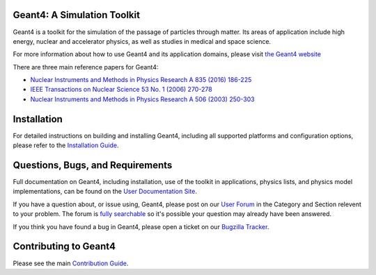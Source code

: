 =====
Geant4: A Simulation Toolkit
=====

Geant4 is a toolkit for the simulation of the passage of particles through matter.
Its areas of application include high energy, nuclear and accelerator physics, as well
as studies in medical and space science.

For more information about how to use Geant4 and its application domains, please visit
`the Geant4 website <https://cern.ch/geant4>`_

There are three main reference papers for Geant4:

- `Nuclear Instruments and Methods in Physics Research A 835 (2016) 186-225 <http://www.sciencedirect.com/science/article/pii/S0168900216306957>`_
- `IEEE Transactions on Nuclear Science 53 No. 1 (2006) 270-278 <https://ieeexplore.ieee.org/xpls/abs_all.jsp?isnumber=33833&amp;arnumber=1610988&amp;count=33&amp;index=7>`_
- `Nuclear Instruments and Methods in Physics Research A 506 (2003) 250-303 <http://www.sciencedirect.com/science/article/pii/S0168900203013688>`_

=====
Installation
=====
For detailed instructions on building and installing Geant4, including all
supported platforms and configuration options, please refer to
the `Installation Guide <http://cern.ch/geant4-userdoc/UsersGuides/InstallationGuide/html>`_.

=====
Questions, Bugs, and Requirements
=====
Full documentation on Geant4, including installation, use of the toolkit in applications,
physics lists, and physics model implementations, can be found on the `User Documentation Site <http://cern.ch/geant4/support/user_documentation>`_.

If you have a question about, or issue using, Geant4, please post on our `User Forum <http://cern.ch/geant4-forum>`_
in the Category and Section relevent to your problem. The forum is `fully searchable <http://cern.ch/geant4-forum/search>`_
so it's possible your question may already have been answered.

If you think you have found a bug in Geant4, please open a ticket on our `Bugzilla Tracker <http://bugzilla-geant4.kek.jp>`_.

=====
Contributing to Geant4
=====
Please see the main `Contribution Guide <./CONTRIBUTING.rst>`_.

